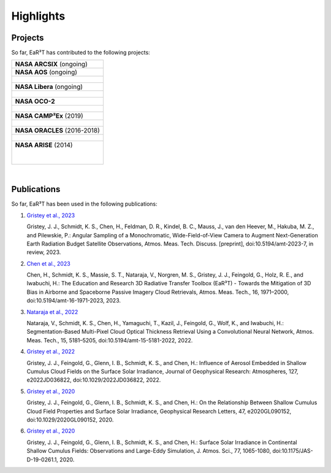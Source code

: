 ==========
Highlights
==========

Projects
--------

So far, EaR³T has contributed to the following projects:

.. list-table::

    * - **NASA ARCSIX** (ongoing)

    * - **NASA AOS** (ongoing)

    * - .. figure:: https://aos.gsfc.nasa.gov/images/aos_constellation_image_thm.jpg
           :target: https://aos.gsfc.nasa.gov
           :align: center
           :width: 300px

    * - **NASA Libera** (ongoing)

    * - .. figure:: https://lasp.colorado.edu/libera/files/2021/02/Libera-300.jpg
           :target: https://lasp.colorado.edu/libera
           :align: center
           :width: 300px

    * - **NASA OCO-2**

    * - .. figure:: https://ocov2.jpl.nasa.gov/media/images/feature2_ri5txEN.max-312x226.jpg
           :target: https://ocov2.jpl.nasa.gov
           :align: center
           :width: 300px

    * - **NASA CAMP²Ex** (2019)

    * - .. figure:: https://espo.nasa.gov/sites/default/files/images/CAMP2EX%20Logo%202019.jpg
           :target: https://espo.nasa.gov/camp2ex
           :align: center
           :width: 300px

    * - **NASA ORACLES** (2016-2018)

    * - .. figure:: https://espo.nasa.gov/sites/default/files/images/ORACLE%20Logo%202017.png
           :target: https://espo.nasa.gov/oracles
           :align: center
           :width: 300px

    * - **NASA ARISE** (2014)

        .. figure:: https://espo.nasa.gov/sites/default/files/images/ARISE%20Final.png
           :target: https://espo.nasa.gov/arise
           :align: left
           :width: 300px

|

Publications
------------

So far, EaR³T has been used in the following publications:

#. `Gristey et al., 2023 <https://doi.org/10.5194/amt-2023-7>`__

   Gristey, J. J., Schmidt, K. S., Chen, H., Feldman, D. R., Kindel, B. C., Mauss, J., van den Heever, M.,
   Hakuba, M. Z., and Pilewskie, P.: Angular Sampling of a Monochromatic, Wide-Field-of-View Camera to Augment
   Next-Generation Earth Radiation Budget Satellite Observations, Atmos. Meas. Tech. Discuss. [preprint],
   doi:10.5194/amt-2023-7, in review, 2023.

#. `Chen et al., 2023 <https://doi.org/10.5194/amt-16-1971-2023>`__

   Chen, H., Schmidt, K. S., Massie, S. T., Nataraja, V., Norgren, M. S., Gristey, J. J., Feingold, G.,
   Holz, R. E., and Iwabuchi, H.: The Education and Research 3D Radiative Transfer Toolbox (EaR³T) -
   Towards the Mitigation of 3D Bias in Airborne and Spaceborne Passive Imagery Cloud Retrievals,
   Atmos. Meas. Tech., 16, 1971–2000, doi:10.5194/amt-16-1971-2023, 2023.

#. `Nataraja et al., 2022 <https://doi.org/10.5194/amt-15-5181-2022>`__

   Nataraja, V., Schmidt, K. S., Chen, H., Yamaguchi, T., Kazil, J., Feingold, G., Wolf, K., and
   Iwabuchi, H.: Segmentation-Based Multi-Pixel Cloud Optical Thickness Retrieval Using a Convolutional
   Neural Network, Atmos. Meas. Tech., 15, 5181–5205, doi:10.5194/amt-15-5181-2022, 2022.


#. `Gristey et al., 2022 <https://doi.org/10.1029/2022JD036822>`__

   Gristey, J. J., Feingold, G., Glenn, I. B., Schmidt, K. S., and Chen, H.: Influence of Aerosol Embedded
   in Shallow Cumulus Cloud Fields on the Surface Solar Irradiance, Journal of Geophysical Research: Atmospheres,
   127, e2022JD036822, doi:10.1029/2022JD036822, 2022.

#. `Gristey et al., 2020 <https://doi.org/10.1029/2020GL090152>`__

   Gristey, J. J., Feingold, G., Glenn, I. B., Schmidt, K. S., and Chen, H.: On the Relationship Between
   Shallow Cumulus Cloud Field Properties and Surface Solar Irradiance, Geophysical Research Letters, 47,
   e2020GL090152, doi:10.1029/2020GL090152, 2020.

#. `Gristey et al., 2020 <https://doi.org/10.1175/JAS-D-19-0261.1>`__

   Gristey, J. J., Feingold, G., Glenn, I. B., Schmidt, K. S., and Chen, H.: Surface Solar Irradiance in
   Continental Shallow Cumulus Fields: Observations and Large-Eddy Simulation, J. Atmos. Sci., 77, 1065-1080,
   doi:10.1175/JAS-D-19-0261.1, 2020.


